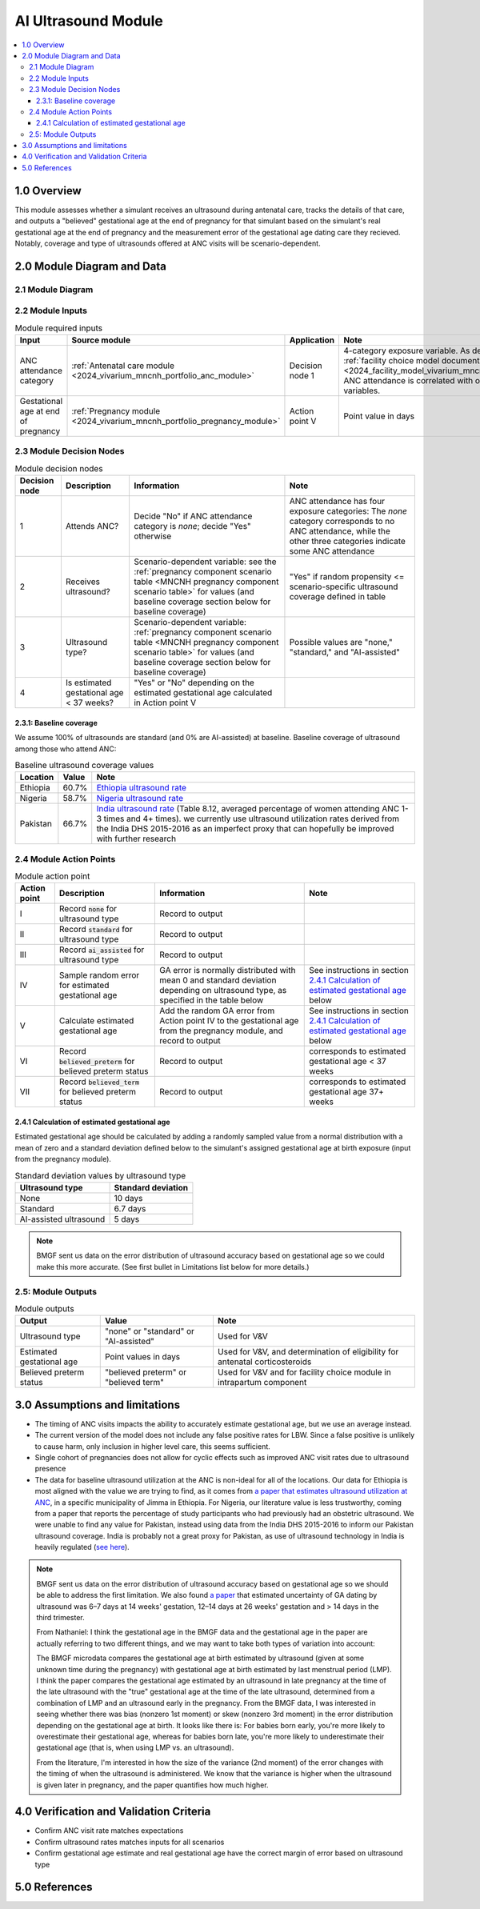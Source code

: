 .. role:: underline
    :class: underline

..
  Section title decorators for this document:

  ==============
  Document Title
  ==============

  Section Level 1 (#.0)
  +++++++++++++++++++++

  Section Level 2 (#.#)
  ---------------------

  Section Level 3 (#.#.#)
  ~~~~~~~~~~~~~~~~~~~~~~~

  Section Level 4
  ^^^^^^^^^^^^^^^

  Section Level 5
  '''''''''''''''

  The depth of each section level is determined by the order in which each
  decorator is encountered below. If you need an even deeper section level, just
  choose a new decorator symbol from the list here:
  https://docutils.sourceforge.io/docs/ref/rst/restructuredtext.html#sections
  And then add it to the list of decorators above.

.. _2024_vivarium_mncnh_portfolio_ai_ultrasound_module:

======================================
AI Ultrasound Module
======================================

.. contents::
  :local:

1.0 Overview
++++++++++++

This module assesses whether a simulant receives an ultrasound during antenatal care, tracks the details of that care, and outputs a "believed" gestational age at the end of pregnancy for that simulant based on the simulant's real gestational age at the end of pregnancy and the measurement error of the gestational age dating care they recieved. Notably, coverage and type of ultrasounds offered at ANC visits will be scenario-dependent.

2.0 Module Diagram and Data
+++++++++++++++++++++++++++++++

2.1 Module Diagram
----------------------

.. image:: ai_ultrasound_module_diagram.drawio.png

.. todo::

  Update strategy to use all four categories of ANC attendance instead
  of treating it as a binary variable. Specifically, change ultrasound
  type to a 4-category variable by splitting the "standard ultrasound"
  category into 2 categories, "standard ultrasound in 1st trimester" and
  "standard ultrasound in later pregnancy", as outlined in this `PR
  comment
  <https://github.com/ihmeuw/vivarium_research/pull/1677#discussion_r2138982719>`__,
  and use the data in this `paper referenced below
  <https://obgyn.onlinelibrary.wiley.com/doi/10.1002/uog.15894>`__ to
  have different standard deviations for GA estimation error based on
  ultrasound timing.

  Note that making these changes will also require updating and
  recalibrating the :ref:`facility choice model
  <2024_facility_model_vivarium_mncnh_portfolio>`.


2.2 Module Inputs
---------------------

.. list-table:: Module required inputs
  :header-rows: 1

  * - Input
    - Source module
    - Application
    - Note
  * - ANC attendance category
    - :ref:`Antenatal care module <2024_vivarium_mncnh_portfolio_anc_module>`
    - Decision node 1
    - 4-category exposure variable.  As described in the :ref:`facility
      choice model document
      <2024_facility_model_vivarium_mncnh_portfolio>`, ANC attendance is
      correlated with other model variables.
  * - Gestational age at end of pregnancy
    - :ref:`Pregnancy module <2024_vivarium_mncnh_portfolio_pregnancy_module>`
    - Action point V
    - Point value in days

2.3 Module Decision Nodes
-----------------------------

.. list-table:: Module decision nodes
  :header-rows: 1

  * - Decision node
    - Description
    - Information
    - Note
  * - 1
    - Attends ANC?
    - Decide "No" if ANC attendance
      category is *none*; decide "Yes" otherwise
    - ANC attendance has four exposure categories: The *none* category
      corresponds to no ANC attendance, while the other three categories
      indicate some ANC attendance
  * - 2
    - Receives ultrasound?
    - Scenario-dependent variable: see the :ref:`pregnancy component scenario table <MNCNH pregnancy component scenario table>` for values (and baseline coverage section below for baseline coverage)
    - "Yes" if random propensity <= scenario-specific ultrasound coverage defined in table
  * - 3
    - Ultrasound type?
    - Scenario-dependent variable: :ref:`pregnancy component scenario table <MNCNH pregnancy component scenario table>` for values (and baseline coverage section below for baseline coverage)
    - Possible values are "none," "standard," and "AI-assisted"
  * - 4
    - Is estimated gestational age < 37 weeks?
    - "Yes" or "No" depending on the estimated gestational age
      calculated in Action point V
    -

2.3.1: Baseline coverage
~~~~~~~~~~~~~~~~~~~~~~~~~

We assume 100% of ultrasounds are standard (and 0% are AI-assisted) at baseline. Baseline coverage of ultrasound among those who attend ANC:

.. list-table:: Baseline ultrasound coverage values
  :header-rows: 1

  * - Location
    - Value
    - Note
  * - Ethiopia
    - 60.7%
    - `Ethiopia ultrasound rate <https://www.ncbi.nlm.nih.gov/pmc/articles/PMC8905208/>`_
  * - Nigeria
    - 58.7%
    - `Nigeria ultrasound rate <https://www.researchgate.net/publication/51782476_Awareness_of_information_expectations_and_experiences_among_women_for_obstetric_sonography_in_a_south_east_Nigeria_population>`_ 
  * - Pakistan
    - 66.7%
    - `India ultrasound rate <https://dhsprogram.com/pubs/pdf/FR339/FR339.pdf>`_ (Table 8.12, averaged percentage of women attending ANC 1-3 times and 4+ times). we currently use ultrasound utilization rates derived from the India DHS 2015-2016 as an imperfect proxy that can hopefully be improved with further research

2.4 Module Action Points
---------------------------

.. list-table:: Module action point
  :header-rows: 1

  * - Action point
    - Description
    - Information
    - Note
  * - I
    - Record :code:`none` for ultrasound type
    - Record to output
    - 
  * - II
    - Record :code:`standard` for ultrasound type
    - Record to output
    - 
  * - III
    - Record :code:`ai_assisted` for ultrasound type
    - Record to output
    - 
  * - IV
    - Sample random error for estimated gestational age
    - GA error is normally distributed with mean 0 and standard
      deviation depending on ultrasound type, as specified in the table
      below
    - See instructions in section `2.4.1 Calculation of estimated
      gestational age`_ below
  * - V
    - Calculate estimated gestational age
    - Add the random GA error from Action point IV to the gestational
      age from the pregnancy module, and record to output
    - See instructions in section `2.4.1 Calculation of estimated
      gestational age`_ below
  * - VI
    - Record :code:`believed_preterm` for believed preterm status
    - Record to output
    - corresponds to estimated gestational age < 37 weeks
  * - VII
    - Record :code:`believed_term` for believed preterm status
    - Record to output
    - corresponds to estimated gestational age 37+ weeks

2.4.1 Calculation of estimated gestational age
~~~~~~~~~~~~~~~~~~~~~~~~~~~~~~~~~~~~~~~~~~~~~~~~~

Estimated gestational age should be calculated by adding a randomly sampled value from a normal distribution with a mean of zero and a standard deviation defined below to the simulant's assigned gestational age at birth exposure (input from the pregnancy module).

.. list-table:: Standard deviation values by ultrasound type
  :header-rows: 1

  * - Ultrasound type
    - Standard deviation
  * - None
    - 10 days
  * - Standard
    - 6.7 days
  * - AI-assisted ultrasound
    - 5 days

.. todo::

  Add references for these numbers. Here's the `notebook I used to
  get them
  <https://github.com/ihmeuw/vivarium_research_mncnh_portfolio/blob/main/facility_choice/2025_04_17a_investigate_ga_error.ipynb>`_,
  which includes the citations.

.. note::
  
   BMGF sent us data on the error distribution of ultrasound accuracy based on gestational age so we could make this more accurate. 
   (See first bullet in Limitations list below for more details.)



2.5: Module Outputs
-----------------------

.. list-table:: Module outputs
  :header-rows: 1

  * - Output
    - Value
    - Note
  * - Ultrasound type
    - "none" or "standard" or "AI-assisted"
    - Used for V&V
  * - Estimated gestational age
    - Point values in days
    - Used for V&V, and determination of
      eligibility for antenatal corticosteroids
  * - Believed preterm status
    - "believed preterm" or "believed term"
    - Used for V&V and for facility choice module in intrapartum component


3.0 Assumptions and limitations
++++++++++++++++++++++++++++++++

* The timing of ANC visits impacts the ability to accurately estimate gestational age, but we use an average instead. 
* The current version of the model does not include any false positive
  rates for LBW. Since a false positive is unlikely to cause harm, only
  inclusion in higher level care, this seems sufficient.
* Single cohort of pregnancies does not allow for cyclic effects such as improved ANC visit rates due to ultrasound presence 
* The data for baseline ultrasound utilization at the ANC is non-ideal for all of the locations. Our data for Ethiopia is most aligned with the value we are trying to find, as it comes from `a paper that
  estimates ultrasound utilization at ANC <https://pmc.ncbi.nlm.nih.gov/articles/PMC8905208/>`_, in a specific municipality of Jimma in Ethiopia. For Nigeria, our literature value is less trustworthy, coming from a paper that reports the percentage of 
  study participants who had previously had an obstetric ultrasound. We were unable to find any value for Pakistan, instead using data from the India DHS 2015-2016 to inform our Pakistan ultrasound coverage.
  India is probably not a great proxy for Pakistan, as use of ultrasound technology in India is heavily regulated (`see here <https://pmc.ncbi.nlm.nih.gov/articles/PMC5441446/#:~:text=In%20an%20attempt%20to%20curb,to%20facilitate%20sex%E2%80%93selective%20abortions>`__).

.. todo::

  If more suitable baseline coverage data for standard ultrasound utilization at ANCs for Nigeria or Pakistan, we should use that data instead and update 
  this documentation accordingly.

.. note:: 
  BMGF sent us data on the error distribution of ultrasound accuracy based on gestational age so we should be able to address the first limitation.
  We also found `a paper <https://obgyn.onlinelibrary.wiley.com/doi/10.1002/uog.15894>`_ that estimated uncertainty of GA dating by ultrasound was 6–7 
  days at 14 weeks' gestation, 12–14 days at 26 weeks' gestation and > 14 days in the third trimester.

  From Nathaniel: 
  I think the gestational age in the BMGF data and the gestational age in the paper are actually referring to two different things, and we may want to take both types of variation into account:

  The BMGF microdata compares the gestational age at birth estimated by ultrasound (given at some unknown time during the pregnancy) with gestational age at birth estimated by last menstrual period (LMP).
  I think the paper compares the gestational age estimated by an ultrasound in late pregnancy at the time of the late ultrasound with the "true" gestational age at the time of the late ultrasound, determined 
  from a combination of LMP and an ultrasound early in the pregnancy.
  From the BMGF data, I was interested in seeing whether there was bias (nonzero 1st moment) or skew (nonzero 3rd moment) in the error distribution depending on the gestational age at birth. It looks like there is: 
  For babies born early, you're more likely to overestimate their gestational age, whereas for babies born late, you're more likely to underestimate their gestational age (that is, when using LMP vs. an ultrasound).

  From the literature, I'm interested in how the size of the variance (2nd moment) of the error changes with the timing of when the ultrasound is administered. We know that the variance is higher when the ultrasound 
  is given later in pregnancy, and the paper quantifies how much higher.

4.0 Verification and Validation Criteria
+++++++++++++++++++++++++++++++++++++++++

* Confirm ANC visit rate matches expectations 
* Confirm ultrasound rates matches inputs for all scenarios 
* Confirm gestational age estimate and real gestational age have the correct margin of error based on ultrasound type 

5.0 References
+++++++++++++++

